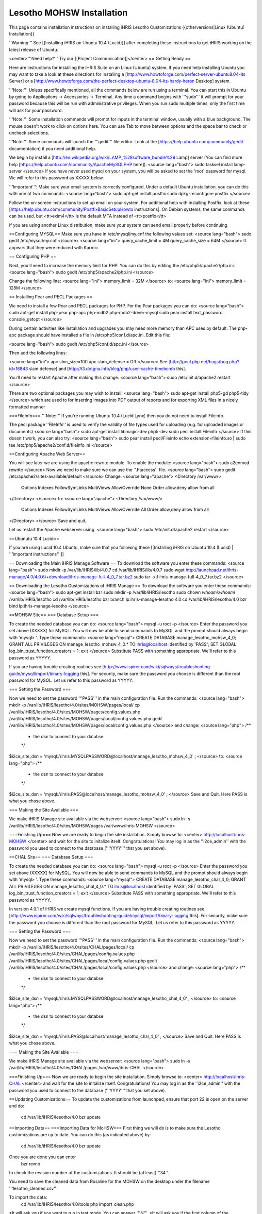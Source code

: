 Lesotho MOHSW Installation
==========================

This page contains installation instructions on installing iHRIS Lesotho Customizations
{{otherversions|Linux (Ubuntu) Installation}} 

''Warning:'' See [[Installing iHRIS on Ubuntu 10.4 (Lucid)]] after completing these instructions to get iHRIS working on the latest release of Ubuntu.


<center>'''Need help?'''  Try our [[Project Communication]]</center>
== Getting Ready ==

Here are instructions for installing the iHRIS Suite on an Linux (Ubuntu) system.  If you need help installing Ubuntu you may want to take a look at
these directions for installing a [http://www.howtoforge.com/perfect-server-ubuntu8.04-lts Server] or a [http://www.howtoforge.com/the-perfect-desktop-ubuntu-8.04-lts-hardy-heron Desktop] system.

'''Note:'''  Unless specifically mentioned, all the commands below are run using a terminal.  You can start this in Ubuntu by going to Applications -> Accessories -> Terminal.  Any time a command begins with '''sudo''' it will prompt for your password because this will be run with administrative privileges.  When you run sudo multiple times, only the first time will ask for your password.

'''Note:'''  Some installation commands will prompt for inputs in the terminal window, usually with a blue background.  The mouse doesn't work to click on options here.  You can use Tab to move between options and the space bar to check or uncheck selections.

'''Note:'''  Some commands will launch the '''gedit''' file editor.  Look at the [https://help.ubuntu.com/community/gedit documentation] if you need additional help.

We begin by install a [http://en.wikipedia.org/wiki/LAMP_%28software_bundle%29 Lamp] server
(You can find more help [https://help.ubuntu.com/community/ApacheMySQLPHP here]):
<source lang="bash">
sudo tasksel install lamp-server
</source>
If you have never used mysql on your system, you will be asked to set the 'root' password for mysql.  We will refer to this password as XXXXX below.

'''Important''': Make sure your email system is correctly configured.  Under a default Ubuntu installation, you can do this with one of two commands:
<source lang="bash">
sudo apt-get install postfix
sudo dpkg-reconfigure postfix
</source>

Follow the on-screen instructions to set up email on your system.  For additional help with installing Postfix, look at these [https://help.ubuntu.com/community/PostfixBasicSetupHowto instructions].  On Debian systems, the same commands can be used, but <tt>exim4</tt> is the default MTA instead of <tt>postfix</tt>

If you are using another Linux distribution, make sure your system can send email properly before continuing.

==Configuring MYSQL==
Make sure you have in /etc/mysql/my.cnf the following values set:
<source lang="bash">
sudo gedit /etc/mysql/my.cnf
</source>
<source lang="ini">
query_cache_limit       = 4M
query_cache_size        = 64M
</source>
It appears that they were reduced with Karmic

== Configuring PHP ==

Next, you'll need to increase the memory limit for PHP. You can do this by editing the /etc/php5/apache2/php.ini. 
<source lang="bash">
sudo gedit /etc/php5/apache2/php.ini
</source>

Change the following line:
<source lang="ini">
memory_limit = 32M
</source>
to:
<source lang="ini">
memory_limit = 128M
</source>

== Installing Pear and PECL Packages ==

We need to install a few Pear and PECL packages for PHP.  For the Pear packages you can do:
<source lang="bash">
sudo apt-get install php-pear php-apc  php-mdb2 php-mdb2-driver-mysql 
sudo pear install text_password console_getopt
</source>

During certain activities like installation and upgrades you may need more memory than APC uses by default.  The php-apc package should have installed a file in /etc/php5/conf.d/apc.ini.  Edit this file:

<source lang="bash">
sudo gedit /etc/php5/conf.d/apc.ini
</source>

Then add the following lines:

<source lang="ini">
apc.shm_size=100
apc.slam_defense = Off
</source>
See [http://pecl.php.net/bugs/bug.php?id=16843 slam defense] and [http://t3.dotgnu.info/blog/php/user-cache-timebomb this].

You'll need to restart Apache after making this change.
<source lang="bash">
sudo /etc/init.d/apache2 restart
</source>

There are two optional packages you may wish to install:
<source lang="bash">
sudo apt-get install php5-gd php5-tidy
</source>
which are used to for inserting images into PDF output of reports and for exporting XML files in a nicely formatted manner

===FileInfo===
'''Note:''' If you're running Ubuntu 10.4 (Lucid Lynx) then you do not need to install Fileinfo.

The pecl package ''FileInfo'' is used to verify the validity of file types used for uploading (e.g. for uploaded images or documents)
<source lang="bash">
sudo apt-get install libmagic-dev php5-dev
sudo pecl install Fileinfo
</source>
If this doesn't work, you can also try:
<source lang="bash">
sudo pear install pecl/Fileinfo
echo extension=fileinfo.so | sudo tee /etc/php5/apache2/conf.d/fileinfo.ini
</source>

==Configuring Apache Web Server==

You will see later we are using the apache rewrite module.  To enable the module:
<source lang="bash">
sudo a2enmod rewrite
</source>
Now we need to make sure we can use the ''.htaccess'' file.
<source lang="bash">
sudo gedit /etc/apache2/sites-available/default
</source>
Change:
<source lang="apache">
<Directory /var/www/>
	Options Indexes FollowSymLinks MultiViews
	AllowOverride None
	Order allow,deny
	allow from all
</Directory>
</source>
to:
<source lang="apache">
<Directory /var/www/>
	Options Indexes FollowSymLinks MultiViews
	AllowOverride All
	Order allow,deny
	allow from all
</Directory>
</source>
Save and quit.

Let us restart the Apache webserver using:
<source lang="bash">
sudo /etc/init.d/apache2 restart 
</source>

==Ubunutu 10.4 Lucid==

If you are using Lucid 10.4 Ubuntu, make sure that you following these [[Installing iHRIS on Ubuntu 10.4 (Lucid) | '''important instructions''']]

== Downloading the Main iHRIS Manage Software ==
To download the software you enter these commands:
<source lang="bash">
sudo mkdir -p /var/lib/iHRIS/lib/4.0.7
cd /var/lib/iHRIS/lib/4.0.7
sudo wget http://launchpad.net/ihris-manage/4.0/4.0.6/+download/ihris-manage-full-4_0_7.tar.bz2
sudo tar -xjf ihris-manage-full-4_0_7.tar.bz2
</source>

== Downloading the Lesotho Customizations of iHRIS Manage ==
To download the software you enter these commands:
<source lang="bash">
sudo apt-get install bzr
sudo mkdir -p /var/lib/iHRIS/lesotho
sudo chown `whoami`:`whoami` /var/lib/iHRIS/lesotho
cd /var/lib/iHRIS/lesotho
bzr branch lp:ihris-manage-lesotho 4.0
cd /var/lib/iHRIS/lesotho/4.0
bzr bind lp:ihris-manage-lesotho
</source>

==MOHSW Site==
=== Database Setup ===

To create the needed database you can do:
<source lang="bash">
mysql -u root -p
</source>
Enter the password you set above (XXXXX) for MySQL.  You will now be able to send commands to MySQL and the prompt should always begin with 'mysql> '.  Type these commands:
<source lang="mysql">
CREATE DATABASE manage_lesotho_mohsw_4_0;
GRANT ALL PRIVILEGES ON manage_lesotho_mohsw_4_0.* TO ihris@localhost identified by 'PASS';
SET GLOBAL log_bin_trust_function_creators = 1;
exit
</source>
Substitute PASS with something appropriate.  We'll refer to this password as YYYYY.

If you are having trouble creating routines see [http://www.ispirer.com/wiki/sqlways/troubleshooting-guide/mysql/import/binary-logging this].
For security, make sure the password you choose is different than the root password for MySQL.  Let us refer to this password as YYYYY.

=== Setting the Password ===

Now we need to set the password '''PASS''' in the main configuration file.  Run the commands:
<source lang="bash">
mkdir -p /var/lib/iHRIS/lesotho/4.0/sites/MOHSW/pages/local/
cp /var/lib/iHRIS/lesotho/4.0/sites/MOHSW/pages/config.values.php /var/lib/iHRIS/lesotho/4.0/sites/MOHSW/pages/local/config.values.php
gedit /var/lib/iHRIS/lesotho/4.0/sites/MOHSW/pages/local/config.values.php
</source>
and change:
<source lang="php">
/**
 * the dsn to connect to your databse
 */
$i2ce_site_dsn = 'mysql://ihris:MYSQLPASSWORD@localhost/manage_lesotho_mohsw_4_0' ;
</source>
to:
<source lang="php">
/**
 * the dsn to connect to your databse
 */
$i2ce_site_dsn = 'mysql://ihris:PASS@localhost/manage_lesotho_mohsw_4_0' ;
</source>
Save and Quit.  Here PASS is what you chose above.

=== Making the Site Available ===

We make iHRIS Manage site available via the webserver:
<source lang="bash">
sudo ln -s /var/lib/iHRIS/lesotho/4.0/sites/MOHSW/pages /var/www/ihris-MOHSW
</source>

===Finishing Up===
Now we are ready to begin the site installation.  Simply browse to:
<center>
http://localhost/ihris-MOHSW
</center>
and wait for the site to initalize itself.  Congratulations!  You may log in as the ''i2ce_admin'' with the password you used to connect to the database ('''YYYY''' that you set above).


==CHAL Site==
=== Database Setup ===

To create the needed database you can do:
<source lang="bash">
mysql -u root -p
</source>
Enter the password you set above (XXXXX) for MySQL.  You will now be able to send commands to MySQL and the prompt should always begin with 'mysql> '.  Type these commands:
<source lang="mysql">
CREATE DATABASE manage_lesotho_chal_4_0;
GRANT ALL PRIVILEGES ON manage_lesotho_chal_4_0.* TO ihris@localhost identified by 'PASS';
SET GLOBAL log_bin_trust_function_creators = 1;
exit
</source>
Substitute PASS with something appropriate.  We'll refer to this password as YYYYY.

In version 4.0.1 of iHRIS we create mysql functions.  If you are having trouble creating routines see [http://www.ispirer.com/wiki/sqlways/troubleshooting-guide/mysql/import/binary-logging this].
For security, make sure the password you choose is different than the root password for MySQL.  Let us refer to this password as YYYYY.

=== Setting the Password ===

Now we need to set the password '''PASS''' in the main configuration file.  Run the commands:
<source lang="bash">
mkdir -p /var/lib/iHRIS/lesotho/4.0/sites/CHAL/pages/local/
cp /var/lib/iHRIS/lesotho/4.0/sites/CHAL/pages/config.values.php /var/lib/iHRIS/lesotho/4.0/sites/CHAL/pages/local/config.values.php
gedit /var/lib/iHRIS/lesotho/4.0/sites/CHAL/pages/local/config.values.php
</source>
and change:
<source lang="php">
/**
 * the dsn to connect to your databse
 */
$i2ce_site_dsn = 'mysql://ihris:MYSQLPASSWORD@localhost/manage_lesotho_chal_4_0' ;
</source>
to:
<source lang="php">
/**
 * the dsn to connect to your databse
 */
$i2ce_site_dsn = 'mysql://ihris:PASS@localhost/manage_lesotho_chal_4_0' ;
</source>
Save and Quit.  Here PASS is what you chose above.

=== Making the Site Available ===

We make iHRIS Manage site available via the webserver:
<source lang="bash">
sudo ln -s /var/lib/iHRIS/lesotho/4.0/sites/CHAL/pages /var/www/ihris-CHAL
</source>

===Finishing Up===
Now we are ready to begin the site installation.  Simply browse to:
<center>
http://localhost/ihris-CHAL
</center>
and wait for the site to initalize itself.  Congratulations!  You may log in as the ''i2ce_admin'' with the password you used to connect to the database ('''YYYY''' that you set above).

==Updating Customizations==
To update the customizations from launchpad, ensure that port 22 is open on the server and do:
 cd /var/lib/iHRIS/lesotho/4.0
 bzr update

==Importing Data==
===Importing Data for MoHSW===
First thing we will do is to make sure the Lesotho customizations are up to date.  You can do this (as indicated above) by:
 cd /var/lib/iHRIS/lesotho/4.0
 bzr update
Once you are done you can enter
 bzr revno
to check the revision number of the customizations.  It should be (at least) ''34''. 

You need to save the cleaned data from Rosaline for the MOHSW on the desktop under the filename '''lesotho_cleaned.csv'''

To import the data:
 cd /var/lib/iHRIS/lesotho/4.0/tools
 php import_clean.php
*It will ask you if you want to run in test mode. You can answer '''N'''.  
*It will ask you if the first column of the '''lesotho_cleaned.csv''' file is a comment.  You can answer '''N'''
*You can expect the script to take about an hour to run.  You need to keep an eye on it as it will ask you occasionally if you wish to create some missing standardized data such as sub-programme.

'''VERY IMPORTANT:''' Once the data has been imported you need to clear the webserver's cache.  To do so browse to:
 http://localhost/ihris-MOHSW/clear_cache.php

Once the data has been imported, it will create a new file on the desktop '''lesotho_cleaned.bad.''DATE_TIME''.csv''' which will contain a list of all the records it had problems with.
===Importing Data for CHAL===
First thing we will do is to make sure the Lesotho customizations are up to date.  You can do this (as indicated above) by:
 cd /var/lib/iHRIS/lesotho/4.0
 bzr update
Once you are done you can enter
 bzr revno
to check the revision number of the customizations.  It should be (at least) '''38'''. Since you have updated the code, you will need to browse to:
 http://localhost/ihris-CHAL
in order to do a site update.

You need to save the cleaned data from Rosaline for the MOHSW on the desktop under the filename '''lesotho_cleaned_CHAL.csv'''

To import the data:
 cd /var/lib/iHRIS/lesotho/4.0/tools
 php import_CHAL.php
*It will ask you if you want to run in test mode. You can answer '''N'''.  
*It will ask you if the first column of the '''lesotho_cleaned_CHAL.csv''' file is a comment.  You can answer '''N'''
*You can expect the script to take about an hour to run.  You need to keep an eye on it as it will ask you occasionally if you wish to create some missing standardized data such as sub-programme.

'''VERY IMPORTANT:''' Once the data has been imported you need to clear the webserver's cache.  To do so browse to:
 http://localhost/ihris-CHAL/clear_cache.php

Once the data has been imported, it will create a new file on the desktop '''lesotho_cleaned_CHAL.bad.''DATE_TIME''.csv''' which will contain a list of all the records it had problems with.

[[Category:Lesotho]]
